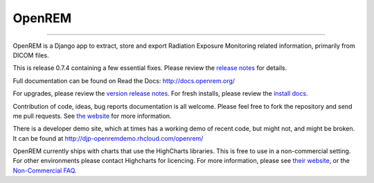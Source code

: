 #######
OpenREM
#######
====================

.. image:: https://coveralls.io/repos/bitbucket/openrem/openrem/badge.svg?branch=develop
    :target: https://coveralls.io/bitbucket/openrem/openrem?branch=develop

.. image:: https://img.shields.io/pypi/v/openrem.svg
    :target: https://badge.fury.io/py/openrem

.. image:: https://img.shields.io/pypi/pyversions/openrem.svg
    :target: https://badge.fury.io/py/openrem

.. .. image:: https://img.shields.io/pypi/dm/openrem.svg
    :target: https://badge.fury.io/py/openrem

.. image:: https://img.shields.io/bitbucket/issues/openrem/openrem.svg
    :target: https://bitbucket.org/openrem/openrem/issues?status=new&status=open

.. image:: https://www.quantifiedcode.com/api/v1/project/ed6462bb44f4462189fd8777ab26e8dd/snapshot/origin:develop:HEAD/badge.svg
  :target: https://www.quantifiedcode.com/app/project/ed6462bb44f4462189fd8777ab26e8dd
  :alt: Code issues

OpenREM is a Django app to extract, store and export Radiation Exposure
Monitoring related information, primarily from DICOM files.

This is release 0.7.4 containing a few essential fixes. Please review the
`release notes <http://docs.openrem.org/en/0.7.4/release-0.7.4.html>`_ for details.

Full documentation can be found on Read the Docs: http://docs.openrem.org/

For upgrades, please review the `version release notes <http://docs.openrem.org/en/0.7.4/release-0.7.4.html>`_. For
fresh installs, please review the `install docs <http://docs.openrem.org/en/0.7.4/install.html>`_.

Contribution of code, ideas, bug reports documentation is all welcome.
Please feel free to fork the repository and send me pull requests. See
`the website <http://openrem.org/getinvolved>`_ for more information.

There is a developer demo site, which at times has a working demo of recent code, but might not, and 
might be broken. It can be found at http://djp-openremdemo.rhcloud.com/openrem/

OpenREM currently ships with charts that use the HighCharts libraries. This is free to use in a non-commercial setting.
For other environments please contact Highcharts for licencing. For more information, please see
`their website <http://highcharts.com>`_, or the
`Non-Commercial FAQ <https://shop.highsoft.com/faq#Non-Commercial-0>`_.

